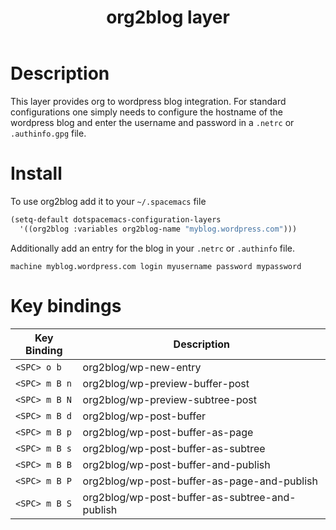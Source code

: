 #+TITLE: org2blog layer
#+HTML_HEAD_EXTRA: <link rel="stylesheet" type="text/css" href="../css/readtheorg.css" />

* Table of Contents                                        :TOC_4_org:noexport:
 - [[Description][Description]]
 - [[Install][Install]]
 - [[Key bindings][Key bindings]]

* Description
This layer provides org to wordpress blog integration. For standard
configurations one simply needs to configure the hostname of the wordpress blog
and enter the username and password in a ~.netrc~ or ~.authinfo.gpg~ file.

* Install
To use org2blog add it to your =~/.spacemacs= file

#+begin_src emacs-lisp
  (setq-default dotspacemacs-configuration-layers
    '((org2blog :variables org2blog-name "myblog.wordpress.com")))
#+end_src

Additionally add an entry for the blog in your ~.netrc~ or ~.authinfo~ file.

#+caption: example ~.authinfo.gpg~
#+begin_example
      machine myblog.wordpress.com login myusername password mypassword
#+end_example

* Key bindings

| Key Binding   | Description                                    |
|---------------+------------------------------------------------|
| ~<SPC> o b~   | org2blog/wp-new-entry                          |
| ~<SPC> m B n~ | org2blog/wp-preview-buffer-post                |
| ~<SPC> m B N~ | org2blog/wp-preview-subtree-post               |
| ~<SPC> m B d~ | org2blog/wp-post-buffer                        |
| ~<SPC> m B p~ | org2blog/wp-post-buffer-as-page                |
| ~<SPC> m B s~ | org2blog/wp-post-buffer-as-subtree             |
| ~<SPC> m B B~ | org2blog/wp-post-buffer-and-publish            |
| ~<SPC> m B P~ | org2blog/wp-post-buffer-as-page-and-publish    |
| ~<SPC> m B S~ | org2blog/wp-post-buffer-as-subtree-and-publish |
|---------------+------------------------------------------------|
